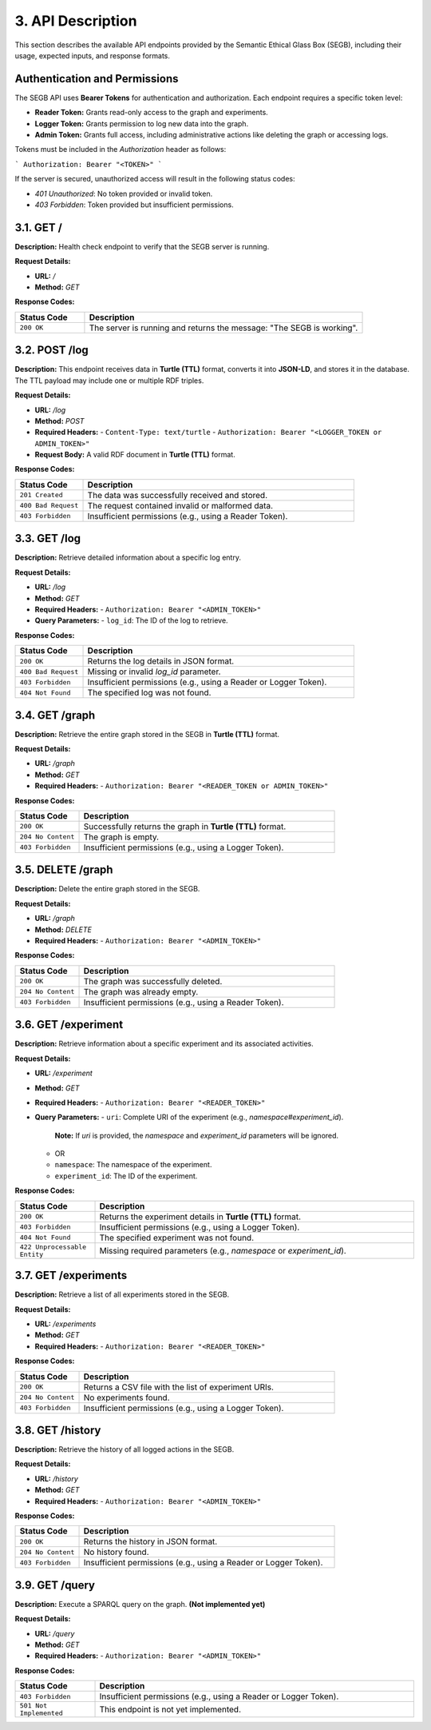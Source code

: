 3. API Description
==================

This section describes the available API endpoints provided by the Semantic Ethical Glass Box (SEGB), including their usage, expected inputs, and response formats.

Authentication and Permissions
------------------------------
The SEGB API uses **Bearer Tokens** for authentication and authorization. Each endpoint requires a specific token level:

- **Reader Token:** Grants read-only access to the graph and experiments.
- **Logger Token:** Grants permission to log new data into the graph.
- **Admin Token:** Grants full access, including administrative actions like deleting the graph or accessing logs.

Tokens must be included in the `Authorization` header as follows:

```
Authorization: Bearer "<TOKEN>"
```

If the server is secured, unauthorized access will result in the following status codes:

- `401 Unauthorized`: No token provided or invalid token.
- `403 Forbidden`: Token provided but insufficient permissions.

3.1. GET /
----------

**Description:**  
Health check endpoint to verify that the SEGB server is running.

**Request Details:**

- **URL:** `/`
- **Method:** `GET`

**Response Codes:**

.. list-table::
   :widths: 20 80
   :header-rows: 1

   * - Status Code
     - Description
   * - ``200 OK``
     - The server is running and returns the message: "The SEGB is working".

3.2. POST /log
--------------

**Description:**  
This endpoint receives data in **Turtle (TTL)** format, converts it into **JSON-LD**, and stores it in the database. The TTL payload may include one or multiple RDF triples.

**Request Details:**

- **URL:** `/log`
- **Method:** `POST`
- **Required Headers:**  
  - ``Content-Type: text/turtle``
  - ``Authorization: Bearer "<LOGGER_TOKEN or ADMIN_TOKEN>"``
- **Request Body:**  
  A valid RDF document in **Turtle (TTL)** format.

**Response Codes:**

.. list-table::
   :widths: 20 80
   :header-rows: 1

   * - Status Code
     - Description
   * - ``201 Created``
     - The data was successfully received and stored.
   * - ``400 Bad Request``
     - The request contained invalid or malformed data.
   * - ``403 Forbidden``
     - Insufficient permissions (e.g., using a Reader Token).

3.3. GET /log
-------------

**Description:**  
Retrieve detailed information about a specific log entry.

**Request Details:**

- **URL:** `/log`
- **Method:** `GET`
- **Required Headers:**  
  - ``Authorization: Bearer "<ADMIN_TOKEN>"``
- **Query Parameters:**
  - ``log_id``: The ID of the log to retrieve.

**Response Codes:**

.. list-table::
   :widths: 20 80
   :header-rows: 1

   * - Status Code
     - Description
   * - ``200 OK``
     - Returns the log details in JSON format.
   * - ``400 Bad Request``
     - Missing or invalid `log_id` parameter.
   * - ``403 Forbidden``
     - Insufficient permissions (e.g., using a Reader or Logger Token).
   * - ``404 Not Found``
     - The specified log was not found.

3.4. GET /graph
---------------

**Description:**  
Retrieve the entire graph stored in the SEGB in **Turtle (TTL)** format.

**Request Details:**

- **URL:** `/graph`
- **Method:** `GET`
- **Required Headers:**  
  - ``Authorization: Bearer "<READER_TOKEN or ADMIN_TOKEN>"``

**Response Codes:**

.. list-table::
   :widths: 20 80
   :header-rows: 1

   * - Status Code
     - Description
   * - ``200 OK``
     - Successfully returns the graph in **Turtle (TTL)** format.
   * - ``204 No Content``
     - The graph is empty.
   * - ``403 Forbidden``
     - Insufficient permissions (e.g., using a Logger Token).

3.5. DELETE /graph
------------------

**Description:**  
Delete the entire graph stored in the SEGB.

**Request Details:**

- **URL:** `/graph`
- **Method:** `DELETE`
- **Required Headers:**  
  - ``Authorization: Bearer "<ADMIN_TOKEN>"``

**Response Codes:**

.. list-table::
   :widths: 20 80
   :header-rows: 1

   * - Status Code
     - Description
   * - ``200 OK``
     - The graph was successfully deleted.
   * - ``204 No Content``
     - The graph was already empty.
   * - ``403 Forbidden``
     - Insufficient permissions (e.g., using a Reader Token).

3.6. GET /experiment
---------------------

**Description:**  
Retrieve information about a specific experiment and its associated activities.

**Request Details:**

- **URL:** `/experiment`
- **Method:** `GET`
- **Required Headers:**  
  - ``Authorization: Bearer "<READER_TOKEN>"``
- **Query Parameters:**
  - ``uri``: Complete URI of the experiment (e.g., `namespace#experiment_id`).  
    **Note:** If `uri` is provided, the `namespace` and `experiment_id` parameters will be ignored.
  - OR
  - ``namespace``: The namespace of the experiment.
  - ``experiment_id``: The ID of the experiment.

**Response Codes:**

.. list-table::
   :widths: 20 80
   :header-rows: 1

   * - Status Code
     - Description
   * - ``200 OK``
     - Returns the experiment details in **Turtle (TTL)** format.
   * - ``403 Forbidden``
     - Insufficient permissions (e.g., using a Logger Token).
   * - ``404 Not Found``
     - The specified experiment was not found.
   * - ``422 Unprocessable Entity``
     - Missing required parameters (e.g., `namespace` or `experiment_id`).

3.7. GET /experiments
----------------------

**Description:**  
Retrieve a list of all experiments stored in the SEGB.

**Request Details:**

- **URL:** `/experiments`
- **Method:** `GET`
- **Required Headers:**  
  - ``Authorization: Bearer "<READER_TOKEN>"``

**Response Codes:**

.. list-table::
   :widths: 20 80
   :header-rows: 1

   * - Status Code
     - Description
   * - ``200 OK``
     - Returns a CSV file with the list of experiment URIs.
   * - ``204 No Content``
     - No experiments found.
   * - ``403 Forbidden``
     - Insufficient permissions (e.g., using a Logger Token).

3.8. GET /history
------------------

**Description:**  
Retrieve the history of all logged actions in the SEGB.

**Request Details:**

- **URL:** `/history`
- **Method:** `GET`
- **Required Headers:**  
  - ``Authorization: Bearer "<ADMIN_TOKEN>"``

**Response Codes:**

.. list-table::
   :widths: 20 80
   :header-rows: 1

   * - Status Code
     - Description
   * - ``200 OK``
     - Returns the history in JSON format.
   * - ``204 No Content``
     - No history found.
   * - ``403 Forbidden``
     - Insufficient permissions (e.g., using a Reader or Logger Token).

3.9. GET /query
---------------

**Description:**  
Execute a SPARQL query on the graph. **(Not implemented yet)**

**Request Details:**

- **URL:** `/query`
- **Method:** `GET`
- **Required Headers:**  
  - ``Authorization: Bearer "<ADMIN_TOKEN>"``

**Response Codes:**

.. list-table::
   :widths: 20 80
   :header-rows: 1

   * - Status Code
     - Description
   * - ``403 Forbidden``
     - Insufficient permissions (e.g., using a Reader or Logger Token).
   * - ``501 Not Implemented``
     - This endpoint is not yet implemented.